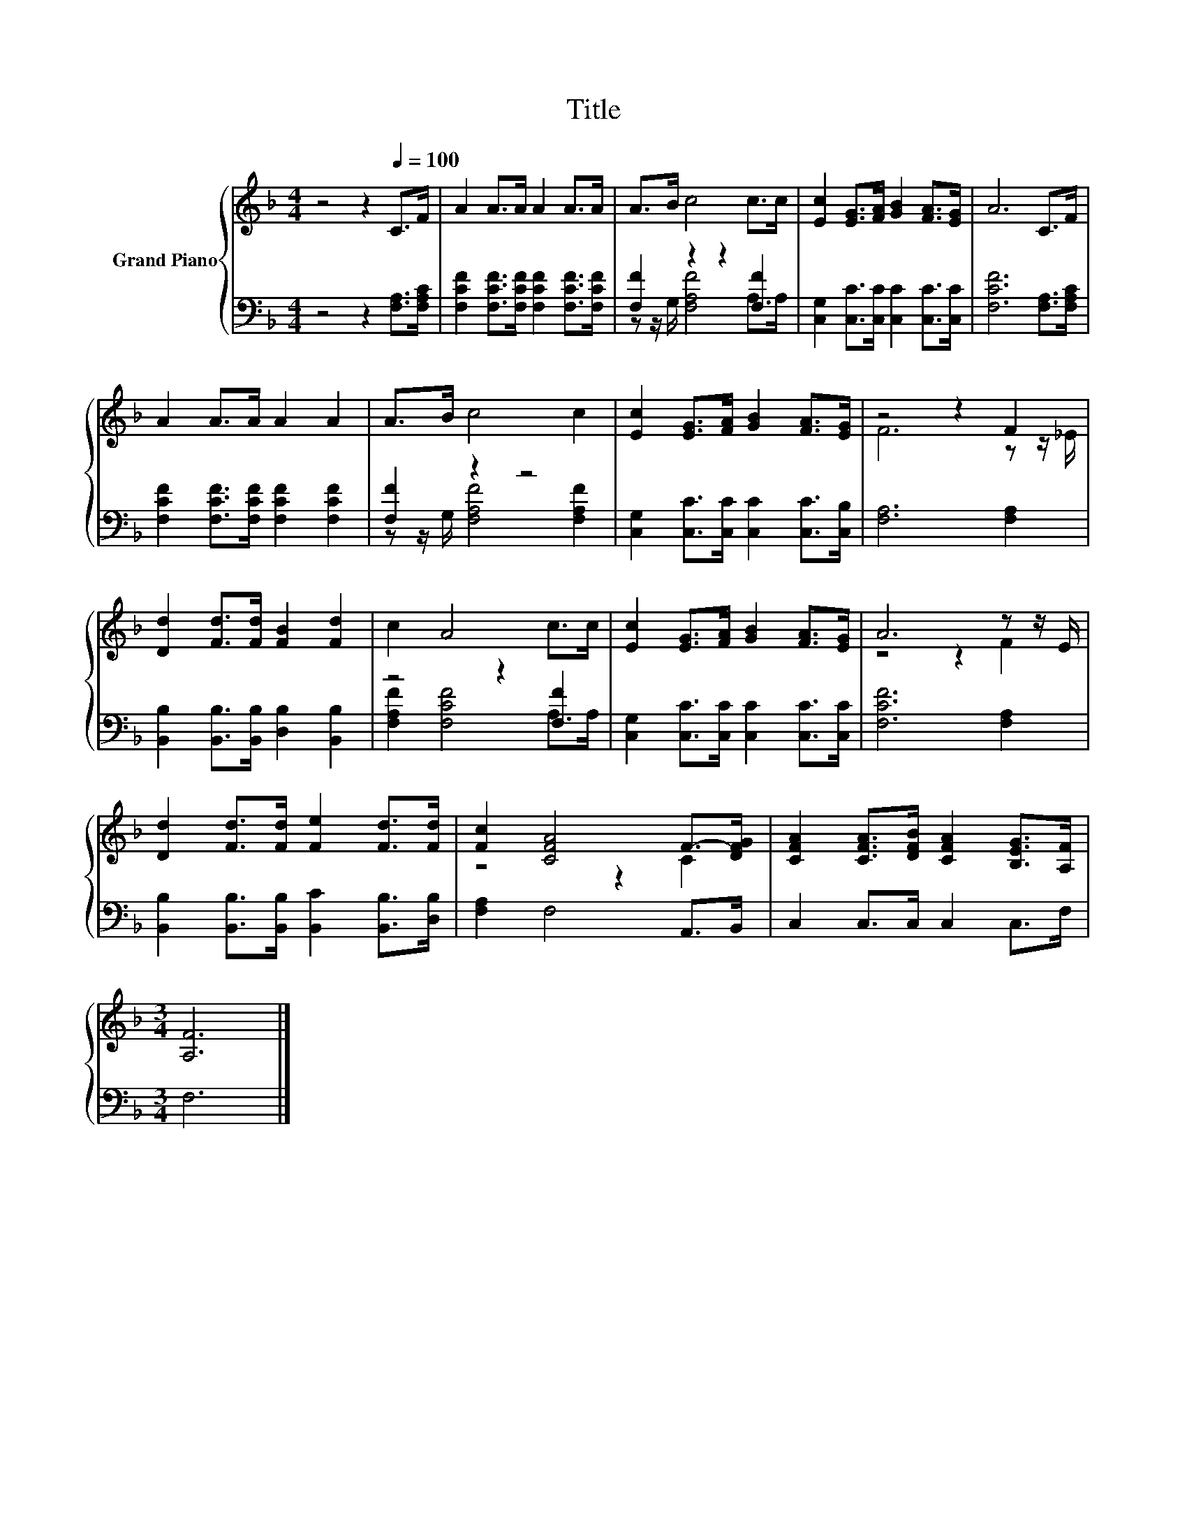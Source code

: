 X:1
T:Title
%%score { ( 1 4 ) | ( 2 3 ) }
L:1/8
M:4/4
K:F
V:1 treble nm="Grand Piano"
V:4 treble 
V:2 bass 
V:3 bass 
V:1
 z4 z2[Q:1/4=100] C>F | A2 A>A A2 A>A | A>B c4 c>c | [Ec]2 [EG]>[FA] [GB]2 [FA]>[EG] | A6 C>F | %5
 A2 A>A A2 A2 | A>B c4 c2 | [Ec]2 [EG]>[FA] [GB]2 [FA]>[EG] | z4 z2 F2 | %9
 [Dd]2 [Fd]>[Fd] [FB]2 [Fd]2 | c2 A4 c>c | [Ec]2 [EG]>[FA] [GB]2 [FA]>[EG] | A6 z z/ E/ | %13
 [Dd]2 [Fd]>[Fd] [Fe]2 [Fd]>[Fd] | [Fc]2 [CFA]4 F->[DFG] | [CFA]2 [CFA]>[DFB] [CFA]2 [B,EG]>[A,F] | %16
[M:3/4] [A,F]6 |] %17
V:2
 z4 z2 [F,A,]>[F,A,C] | [F,CF]2 [F,CF]>[F,CF] [F,CF]2 [F,CF]>[F,CF] | [F,F]2 z2 z2 [F,F]2 | %3
 [C,G,]2 [C,C]>[C,C] [C,C]2 [C,C]>[C,C] | [F,CF]6 [F,A,]>[F,A,C] | %5
 [F,CF]2 [F,CF]>[F,CF] [F,CF]2 [F,CF]2 | [F,F]2 z2 z4 | [C,G,]2 [C,C]>[C,C] [C,C]2 [C,C]>[C,B,] | %8
 [F,A,]6 [F,A,]2 | [B,,B,]2 [B,,B,]>[B,,B,] [D,B,]2 [B,,B,]2 | z4 z2 [F,F]2 | %11
 [C,G,]2 [C,C]>[C,C] [C,C]2 [C,C]>[C,C] | [F,CF]6 [F,A,]2 | %13
 [B,,B,]2 [B,,B,]>[B,,B,] [B,,C]2 [B,,B,]>[D,B,] | [F,A,]2 F,4 A,,>B,, | C,2 C,>C, C,2 C,>F, | %16
[M:3/4] F,6 |] %17
V:3
 x8 | x8 | z z/ G,/ [F,A,F]4 A,>A, | x8 | x8 | x8 | z z/ G,/ [F,A,F]4 [F,A,F]2 | x8 | x8 | x8 | %10
 [F,A,F]2 [F,CF]4 A,>A, | x8 | x8 | x8 | x8 | x8 |[M:3/4] x6 |] %17
V:4
 x8 | x8 | x8 | x8 | x8 | x8 | x8 | x8 | F6 z z/ _E/ | x8 | x8 | x8 | z4 z2 F2 | x8 | z4 z2 C2 | %15
 x8 |[M:3/4] x6 |] %17


